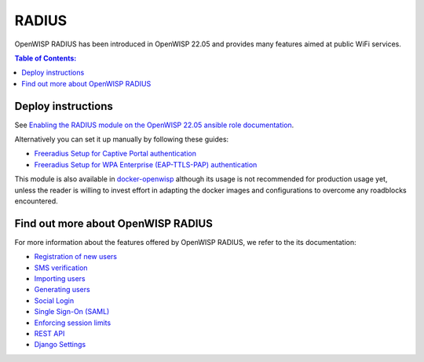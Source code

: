 RADIUS
======

OpenWISP RADIUS has been introduced in OpenWISP 22.05 and
provides many features aimed at public WiFi services.

.. contents:: **Table of Contents**:
   :backlinks: none
   :depth: 3

Deploy instructions
-------------------

See `Enabling the RADIUS module on the
OpenWISP 22.05 ansible role documentation
<https://github.com/openwisp/ansible-openwisp2/tree/22.05#enabling-the-radius-module>`_.

Alternatively you can set it up manually by following these guides:

- `Freeradius Setup for Captive Portal authentication
  <https://openwisp-radius.readthedocs.io/en/stable/developer/freeradius.html>`_
- `Freeradius Setup for WPA Enterprise (EAP-TTLS-PAP) authentication
  <https://openwisp-radius.readthedocs.io/en/stable/developer/freeradius_wpa_enterprise.html>`_

This module is also available in
`docker-openwisp <https://github.com/openwisp/docker-openwisp>`_
although its usage is not recommended for production usage yet, unless
the reader is willing to invest effort in adapting the docker images
and configurations to overcome any roadblocks encountered.

Find out more about OpenWISP RADIUS
-----------------------------------

For more information about the features offered by OpenWISP RADIUS,
we refer to the its documentation:

- `Registration of new users <https://openwisp-radius.readthedocs.io/en/stable/user/registration.html>`_
- `SMS verification <https://openwisp-radius.readthedocs.io/en/stable/user/settings.html#openwisp-radius-sms-verification-enabled>`_
- `Importing users <https://openwisp-radius.readthedocs.io/en/stable/user/importing_users.html>`_
- `Generating users <https://openwisp-radius.readthedocs.io/en/stable/user/generating_users.html>`_
- `Social Login <https://openwisp-radius.readthedocs.io/en/stable/user/social_login.html>`_
- `Single Sign-On (SAML) <https://openwisp-radius.readthedocs.io/en/stable/user/saml.html>`_
- `Enforcing session limits <https://openwisp-radius.readthedocs.io/en/stable/user/enforcing_limits.html>`_
- `REST API <https://openwisp-radius.readthedocs.io/en/stable/user/api.html>`_
- `Django Settings <https://openwisp-radius.readthedocs.io/en/stable/user/settings.html>`_
